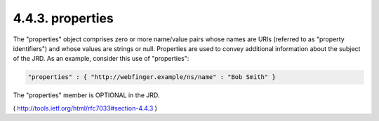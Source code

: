 .. _webfinger.jrd.properties:

4.4.3.  properties
^^^^^^^^^^^^^^^^^^^^^^^^

The "properties" object comprises zero or more name/value pairs whose
names are URIs (referred to as "property identifiers") and whose
values are strings or null.  Properties are used to convey additional
information about the subject of the JRD.  As an example, consider
this use of "properties":

.. code-block:: javascript

     "properties" : { "http://webfinger.example/ns/name" : "Bob Smith" }

The "properties" member is OPTIONAL in the JRD.

( http://tools.ietf.org/html/rfc7033#section-4.4.3 )
